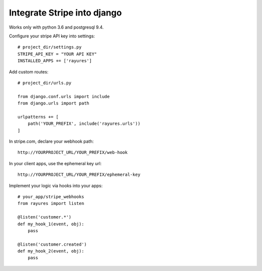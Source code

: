 Integrate Stripe into django
============================


Works only with python 3.6 and postgresql 9.4.

Configure your stripe API key into settings::

    # project_dir/settings.py
    STRIPE_API_KEY = "YOUR API KEY"
    INSTALLED_APPS += ['rayures']


Add custom routes::

    # project_dir/urls.py

    from django.conf.urls import include
    from django.urls import path

    urlpatterns += [
        path('YOUR_PREFIX', include('rayures.urls'))
    ]


In stripe.com, declare your webhook path::

    http://YOURPROJECT_URL/YOUR_PREFIX/web-hook


In your client apps, use the ephemeral key url::

    http://YOURPROJECT_URL/YOUR_PREFIX/ephemeral-key


Implement your logic via hooks into your apps::

    # your_app/stripe_webhooks
    from rayures import listen

    @listen('customer.*')
    def my_hook_1(event, obj):
        pass

    @listen('customer.created')
    def my_hook_2(event, obj):
        pass
